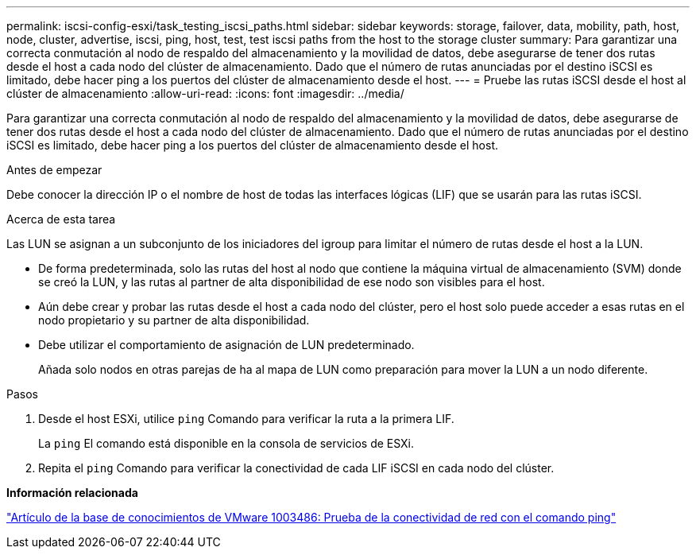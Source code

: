 ---
permalink: iscsi-config-esxi/task_testing_iscsi_paths.html 
sidebar: sidebar 
keywords: storage, failover, data, mobility, path, host, node, cluster, advertise, iscsi, ping, host, test, test iscsi paths from the host to the storage cluster 
summary: Para garantizar una correcta conmutación al nodo de respaldo del almacenamiento y la movilidad de datos, debe asegurarse de tener dos rutas desde el host a cada nodo del clúster de almacenamiento. Dado que el número de rutas anunciadas por el destino iSCSI es limitado, debe hacer ping a los puertos del clúster de almacenamiento desde el host. 
---
= Pruebe las rutas iSCSI desde el host al clúster de almacenamiento
:allow-uri-read: 
:icons: font
:imagesdir: ../media/


[role="lead"]
Para garantizar una correcta conmutación al nodo de respaldo del almacenamiento y la movilidad de datos, debe asegurarse de tener dos rutas desde el host a cada nodo del clúster de almacenamiento. Dado que el número de rutas anunciadas por el destino iSCSI es limitado, debe hacer ping a los puertos del clúster de almacenamiento desde el host.

.Antes de empezar
Debe conocer la dirección IP o el nombre de host de todas las interfaces lógicas (LIF) que se usarán para las rutas iSCSI.

.Acerca de esta tarea
Las LUN se asignan a un subconjunto de los iniciadores del igroup para limitar el número de rutas desde el host a la LUN.

* De forma predeterminada, solo las rutas del host al nodo que contiene la máquina virtual de almacenamiento (SVM) donde se creó la LUN, y las rutas al partner de alta disponibilidad de ese nodo son visibles para el host.
* Aún debe crear y probar las rutas desde el host a cada nodo del clúster, pero el host solo puede acceder a esas rutas en el nodo propietario y su partner de alta disponibilidad.
* Debe utilizar el comportamiento de asignación de LUN predeterminado.
+
Añada solo nodos en otras parejas de ha al mapa de LUN como preparación para mover la LUN a un nodo diferente.



.Pasos
. Desde el host ESXi, utilice `ping` Comando para verificar la ruta a la primera LIF.
+
La `ping` El comando está disponible en la consola de servicios de ESXi.

. Repita el `ping` Comando para verificar la conectividad de cada LIF iSCSI en cada nodo del clúster.


*Información relacionada*

http://kb.vmware.com/kb/1003486["Artículo de la base de conocimientos de VMware 1003486: Prueba de la conectividad de red con el comando ping"]
